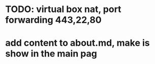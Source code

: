 * TODO: virtual box nat, port forwarding 443,22,80
* add content to about.md, make is show in the main pag
